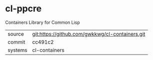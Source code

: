 * cl-ppcre

Containers Library for Common Lisp

|---------+-------------------------------------------------|
| source  | git:https://github.com/gwkkwg/cl-containers.git |
| commit  | cc491c2                                         |
| systems | cl-containers                                   |
|---------+-------------------------------------------------|

